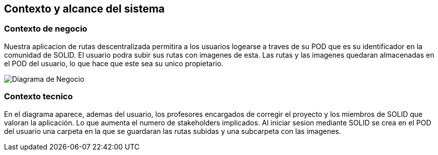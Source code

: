 [[section-system-scope-and-context]]
== Contexto y alcance del sistema
=== Contexto de negocio

****
Nuestra aplicacion de rutas descentralizada permitira a los usuarios logearse a traves de su POD que es su identificador en la comunidad de SOLID. El usuario podra
subir sus rutas con imagenes de esta. Las rutas y las imagenes quedaran almacenadas en el POD del usuario, lo que hace que este sea su unico propietario.

image::DiagramaNegocio.png[Diagrama de Negocio]

****
=== Contexto tecnico


****
En el diagrama aparece, ademas del usuario, los profesores encargados de corregir el proyecto y los miembros de SOLID que valoran la aplicación. Lo que aumenta el numero de stakeholders implicados.
Al iniciar sesion mediante SOLID se crea en el POD del usuario una carpeta en la que se guardaran las rutas subidas y una subcarpeta con las imagenes.

****

